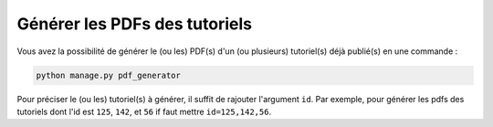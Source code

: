==============================
Générer les PDFs des tutoriels
==============================

Vous avez la possibilité de générer le (ou les) PDF(s) d'un (ou plusieurs) tutoriel(s) déjà publié(s) en une commande :

.. sourcecode:: bash

    python manage.py pdf_generator

Pour préciser le (ou les) tutoriel(s) à générer, il suffit de rajouter l'argument ``id``. Par exemple, pour générer les pdfs des tutoriels dont l'id est ``125``, ``142``, et ``56`` if faut mettre ``id=125,142,56``.